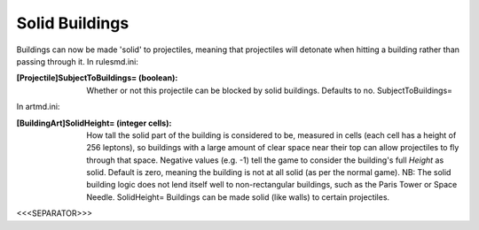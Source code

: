 Solid Buildings
~~~~~~~~~~~~~~~

Buildings can now be made 'solid' to projectiles, meaning that
projectiles will detonate when hitting a building rather than passing
through it.
In rulesmd.ini:

:[Projectile]SubjectToBuildings= (boolean): Whether or not this
  projectile can be blocked by solid buildings. Defaults to no.
  SubjectToBuildings=


In artmd.ini:

:[BuildingArt]SolidHeight= (integer cells): How tall the solid part of
  the building is considered to be, measured in cells (each cell has a
  height of 256 leptons), so buildings with a large amount of clear
  space near their top can allow projectiles to fly through that space.
  Negative values (e.g. -1) tell the game to consider the building's
  full `Height` as solid. Default is zero, meaning the building is not
  at all solid (as per the normal game). NB: The solid building logic
  does not lend itself well to non-rectangular buildings, such as the
  Paris Tower or Space Needle. SolidHeight= Buildings can be made solid
  (like walls) to certain projectiles.


.. versionadded:: 0.1



<<<SEPARATOR>>>
